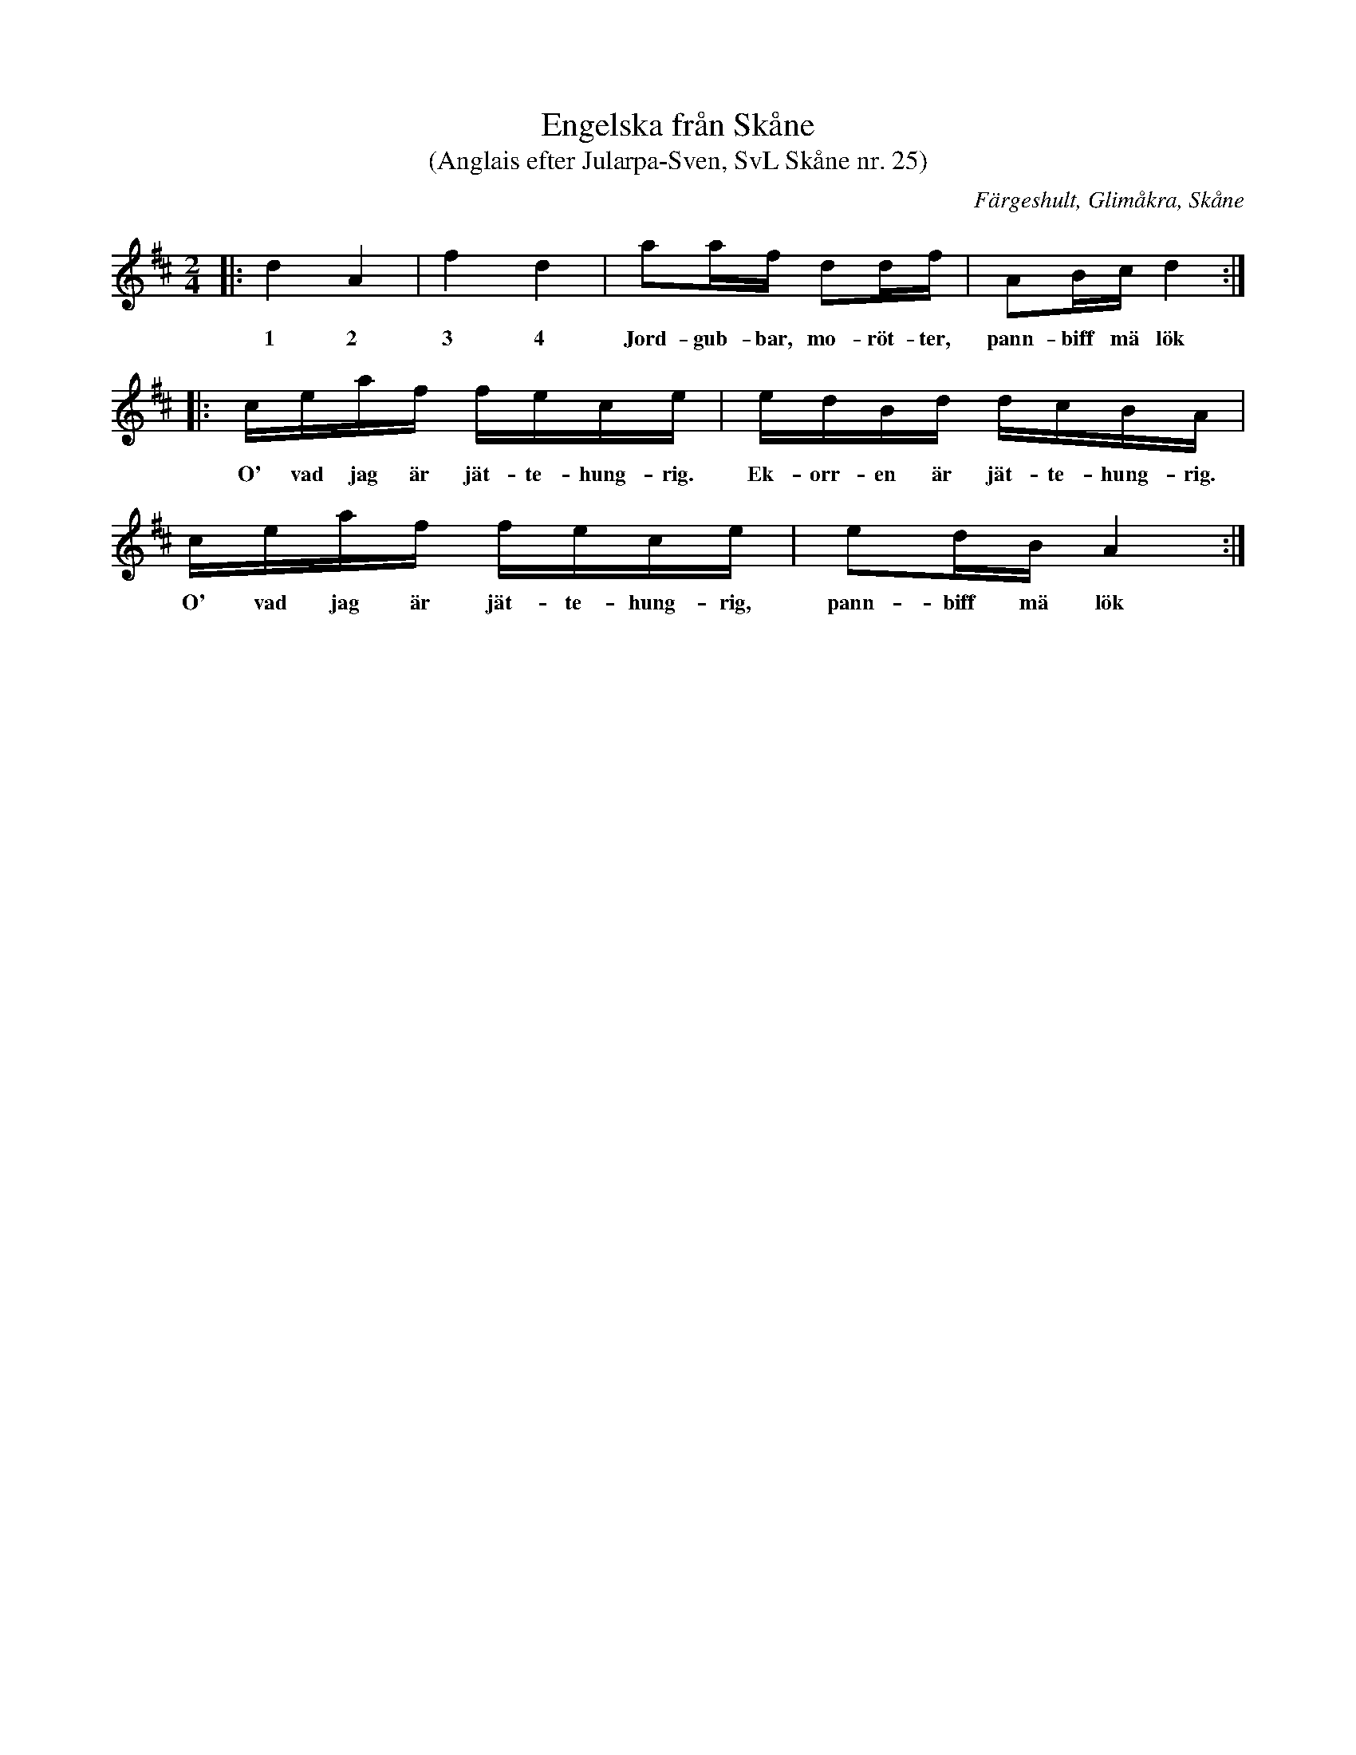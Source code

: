 %%abc-charset utf-8

X:25
T:Engelska från Skåne
T:(Anglais efter Jularpa-Sven, SvL Skåne nr. 25)
B:[[!Svenska Låtar Skåne]]
S:Efter Sven Åkesson 
R:Engelska
O:Färgeshult, Glimåkra, Skåne
H:Denna låt kommer från en handskriven notbok som tillhört Sven Åkesson från Färgeshult i Glimåkra socken (1810-1887). Han kallades även ”Jularpa-Sven” eftersom han bodde i Jularp. Originalet kallas [[!anglais]], och går i ess-dur. Sista takten i andra reprisen  har ändrats något. 
N:Texten är avsedd för en "lössträngsstämma"  för de allra minsta spelemännen! (i SvL är låten noterad enligt nedan)
M:2/4
L:1/16
K:D
|: d4 A4 | f4 d4 | a2af d2df | A2Bc d4 :|
w:1 2 3 4 Jord-gub-bar, mo-röt-ter, pann-biff mä lök
|: ceaf fece | edBd dcBA | ceaf fece | e2dB A4 :|
w:O' vad jag är jät-te-hung-rig. Ek-orr-en är jät-te-hung-rig. O' vad jag är jät-te-hung-rig, pann-biff mä lök

